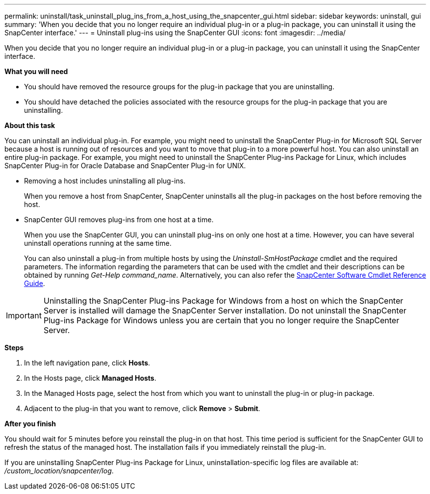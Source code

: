---
permalink: uninstall/task_uninstall_plug_ins_from_a_host_using_the_snapcenter_gui.html
sidebar: sidebar
keywords: uninstall, gui
summary: 'When you decide that you no longer require an individual plug-in or a plug-in package, you can uninstall it using the SnapCenter interface.'
---
= Uninstall plug-ins using the SnapCenter GUI
:icons: font
:imagesdir: ../media/

[.lead]
When you decide that you no longer require an individual plug-in or a plug-in package, you can uninstall it using the SnapCenter interface.

*What you will need*

* You should have removed the resource groups for the plug-in package that you are uninstalling.
* You should have detached the policies associated with the resource groups for the plug-in package that you are uninstalling.

*About this task*

You can uninstall an individual plug-in. For example, you might need to uninstall the SnapCenter Plug-in for Microsoft SQL Server because a host is running out of resources and you want to move that plug-in to a more powerful host. You can also uninstall an entire plug-in package. For example, you might need to uninstall the SnapCenter Plug-ins Package for Linux, which includes SnapCenter Plug-in for Oracle Database and SnapCenter Plug-in for UNIX.

* Removing a host includes uninstalling all plug-ins.
+
When you remove a host from SnapCenter, SnapCenter uninstalls all the plug-in packages on the host before removing the host.

* SnapCenter GUI removes plug-ins from one host at a time.
+
When you use the SnapCenter GUI, you can uninstall plug-ins on only one host at a time. However, you can have several uninstall operations running at the same time.
+
You can also uninstall a plug-in from multiple hosts by using the _Uninstall-SmHostPackage_ cmdlet and the required parameters. The information regarding the parameters that can be used with the cmdlet and their descriptions can be obtained by running _Get-Help command_name_. Alternatively, you can also refer the https://library.netapp.com/ecm/ecm_download_file/ECMLP2877143[SnapCenter Software Cmdlet Reference Guide^].

IMPORTANT: Uninstalling the SnapCenter Plug-ins Package for Windows from a host on which the SnapCenter Server is installed will damage the SnapCenter Server installation. Do not uninstall the SnapCenter Plug-ins Package for Windows unless you are certain that you no longer require the SnapCenter Server.

*Steps*

. In the left navigation pane, click *Hosts*.
. In the Hosts page, click *Managed Hosts*.
. In the Managed Hosts page, select the host from which you want to uninstall the plug-in or plug-in package.
. Adjacent to the plug-in that you want to remove, click *Remove* > *Submit*.

*After you finish*

You should wait for 5 minutes before you reinstall the plug-in on that host. This time period is sufficient for the SnapCenter GUI to refresh the status of the managed host. The installation fails if you immediately reinstall the plug-in.

If you are uninstalling SnapCenter Plug-ins Package for Linux, uninstallation-specific log files are available at: _/custom_location/snapcenter/log_.
